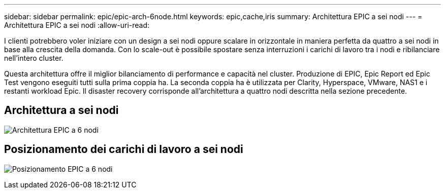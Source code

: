 ---
sidebar: sidebar 
permalink: epic/epic-arch-6node.html 
keywords: epic,cache,iris 
summary: Architettura EPIC a sei nodi 
---
= Architettura EPIC a sei nodi
:allow-uri-read: 


[role="lead"]
I clienti potrebbero voler iniziare con un design a sei nodi oppure scalare in orizzontale in maniera perfetta da quattro a sei nodi in base alla crescita della domanda. Con lo scale-out è possibile spostare senza interruzioni i carichi di lavoro tra i nodi e ribilanciare nell'intero cluster.

Questa architettura offre il miglior bilanciamento di performance e capacità nel cluster. Produzione di EPIC, Epic Report ed Epic Test vengono eseguiti tutti sulla prima coppia ha. La seconda coppia ha è utilizzata per Clarity, Hyperspace, VMware, NAS1 e i restanti workload Epic. Il disaster recovery corrisponde all'architettura a quattro nodi descritta nella sezione precedente.



== Architettura a sei nodi

image:epic-6node.png["Architettura EPIC a 6 nodi"]



== Posizionamento dei carichi di lavoro a sei nodi

image:epic-6node-design.png["Posizionamento EPIC a 6 nodi"]

